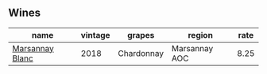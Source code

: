 :PROPERTIES:
:ID:                     34bebd2a-07e3-48f4-9962-1c6cb4e120a7
:END:

** Wines
:PROPERTIES:
:ID:                     c813a1ff-9230-4a13-8ab4-15ffac999853
:END:

#+attr_html: :class wines-table
|                                                         name | vintage |     grapes |        region | rate |
|--------------------------------------------------------------+---------+------------+---------------+------|
| [[barberry:/wines/d69e488f-ccb5-400d-a049-79cabc7443b9][Marsannay Blanc]] |    2018 | Chardonnay | Marsannay AOC | 8.25 |
